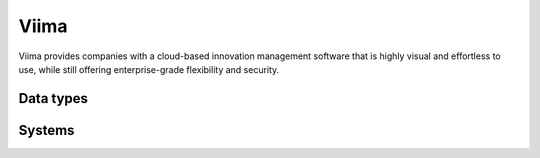 .. _system_viima:

.. rst-class:: center-title

==========
Viima
==========
Viima provides companies with a cloud-based innovation management software that is highly visual and effortless to use, while still offering enterprise-grade flexibility and security.

Data types
^^^^^^^^^^

.. list-table::
   :header-rows: 1
   :widths: 80, 10,10

   * - Data type
     - Input
     - Output

Systems
^^^^^^^^^^

.. panels::
    :body: text-left
    :container: container-lg pb-3
    :column: col-lg-4 col-md-4 col-sm-6 col-xs-12 p-2 custom-card

    **Viima**

    
    .. link-button:: system/viima
        :type: ref
        :text: Read more
        :classes: read-more
    ---
